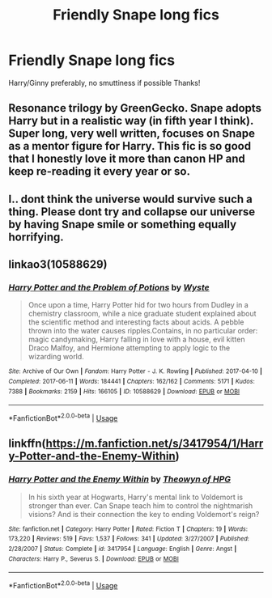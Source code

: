 #+TITLE: Friendly Snape long fics

* Friendly Snape long fics
:PROPERTIES:
:Author: Minecraftveteran13
:Score: 0
:DateUnix: 1594650484.0
:DateShort: 2020-Jul-13
:FlairText: Request
:END:
Harry/Ginny preferably, no smuttiness if possible Thanks!


** Resonance trilogy by GreenGecko. Snape adopts Harry but in a realistic way (in fifth year I think). Super long, very well written, focuses on Snape as a mentor figure for Harry. This fic is so good that I honestly love it more than canon HP and keep re-reading it every year or so.
:PROPERTIES:
:Author: smooshin
:Score: 2
:DateUnix: 1594652620.0
:DateShort: 2020-Jul-13
:END:


** I.. dont think the universe would survive such a thing. Please dont try and collapse our universe by having Snape smile or something equally horrifying.
:PROPERTIES:
:Author: luminphoenix
:Score: 1
:DateUnix: 1594651826.0
:DateShort: 2020-Jul-13
:END:


** linkao3(10588629)
:PROPERTIES:
:Score: 1
:DateUnix: 1594655017.0
:DateShort: 2020-Jul-13
:END:

*** [[https://archiveofourown.org/works/10588629][*/Harry Potter and the Problem of Potions/*]] by [[https://www.archiveofourown.org/users/Wyste/pseuds/Wyste][/Wyste/]]

#+begin_quote
  Once upon a time, Harry Potter hid for two hours from Dudley in a chemistry classroom, while a nice graduate student explained about the scientific method and interesting facts about acids. A pebble thrown into the water causes ripples.Contains, in no particular order: magic candymaking, Harry falling in love with a house, evil kitten Draco Malfoy, and Hermione attempting to apply logic to the wizarding world.
#+end_quote

^{/Site/:} ^{Archive} ^{of} ^{Our} ^{Own} ^{*|*} ^{/Fandom/:} ^{Harry} ^{Potter} ^{-} ^{J.} ^{K.} ^{Rowling} ^{*|*} ^{/Published/:} ^{2017-04-10} ^{*|*} ^{/Completed/:} ^{2017-06-11} ^{*|*} ^{/Words/:} ^{184441} ^{*|*} ^{/Chapters/:} ^{162/162} ^{*|*} ^{/Comments/:} ^{5171} ^{*|*} ^{/Kudos/:} ^{7388} ^{*|*} ^{/Bookmarks/:} ^{2159} ^{*|*} ^{/Hits/:} ^{166105} ^{*|*} ^{/ID/:} ^{10588629} ^{*|*} ^{/Download/:} ^{[[https://archiveofourown.org/downloads/10588629/Harry%20Potter%20and%20the.epub?updated_at=1593049165][EPUB]]} ^{or} ^{[[https://archiveofourown.org/downloads/10588629/Harry%20Potter%20and%20the.mobi?updated_at=1593049165][MOBI]]}

--------------

*FanfictionBot*^{2.0.0-beta} | [[https://github.com/tusing/reddit-ffn-bot/wiki/Usage][Usage]]
:PROPERTIES:
:Author: FanfictionBot
:Score: 2
:DateUnix: 1594655059.0
:DateShort: 2020-Jul-13
:END:


** linkffn([[https://m.fanfiction.net/s/3417954/1/Harry-Potter-and-the-Enemy-Within]])
:PROPERTIES:
:Author: Llolola
:Score: 1
:DateUnix: 1594658914.0
:DateShort: 2020-Jul-13
:END:

*** [[https://www.fanfiction.net/s/3417954/1/][*/Harry Potter and the Enemy Within/*]] by [[https://www.fanfiction.net/u/633246/Theowyn-of-HPG][/Theowyn of HPG/]]

#+begin_quote
  In his sixth year at Hogwarts, Harry's mental link to Voldemort is stronger than ever. Can Snape teach him to control the nightmarish visions? And is their connection the key to ending Voldemort's reign?
#+end_quote

^{/Site/:} ^{fanfiction.net} ^{*|*} ^{/Category/:} ^{Harry} ^{Potter} ^{*|*} ^{/Rated/:} ^{Fiction} ^{T} ^{*|*} ^{/Chapters/:} ^{19} ^{*|*} ^{/Words/:} ^{173,220} ^{*|*} ^{/Reviews/:} ^{519} ^{*|*} ^{/Favs/:} ^{1,537} ^{*|*} ^{/Follows/:} ^{341} ^{*|*} ^{/Updated/:} ^{3/27/2007} ^{*|*} ^{/Published/:} ^{2/28/2007} ^{*|*} ^{/Status/:} ^{Complete} ^{*|*} ^{/id/:} ^{3417954} ^{*|*} ^{/Language/:} ^{English} ^{*|*} ^{/Genre/:} ^{Angst} ^{*|*} ^{/Characters/:} ^{Harry} ^{P.,} ^{Severus} ^{S.} ^{*|*} ^{/Download/:} ^{[[http://www.ff2ebook.com/old/ffn-bot/index.php?id=3417954&source=ff&filetype=epub][EPUB]]} ^{or} ^{[[http://www.ff2ebook.com/old/ffn-bot/index.php?id=3417954&source=ff&filetype=mobi][MOBI]]}

--------------

*FanfictionBot*^{2.0.0-beta} | [[https://github.com/tusing/reddit-ffn-bot/wiki/Usage][Usage]]
:PROPERTIES:
:Author: FanfictionBot
:Score: 1
:DateUnix: 1594658949.0
:DateShort: 2020-Jul-13
:END:
